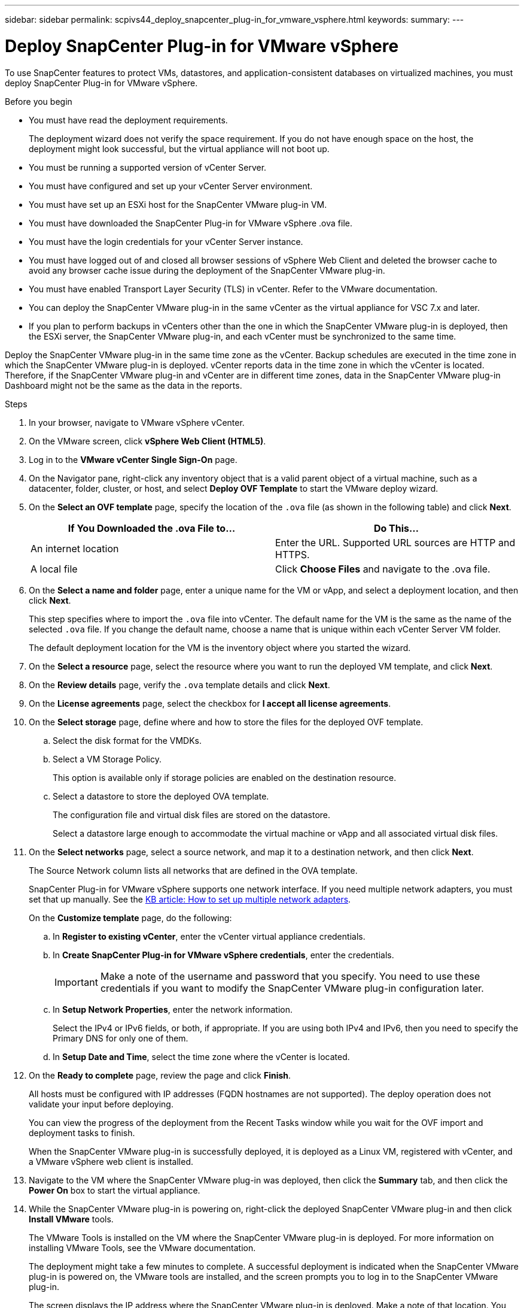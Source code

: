 ---
sidebar: sidebar
permalink: scpivs44_deploy_snapcenter_plug-in_for_vmware_vsphere.html
keywords:
summary:
---

= Deploy SnapCenter Plug-in for VMware vSphere
:hardbreaks:
:nofooter:
:icons: font
:linkattrs:
:imagesdir: ./media/

//
// This file was created with NDAC Version 2.0 (August 17, 2020)
//
// 2020-09-09 12:24:21.007767
//

[.lead]
To use SnapCenter features to protect VMs, datastores, and application-consistent databases on virtualized machines, you must deploy SnapCenter Plug-in for VMware vSphere.

.Before you begin

* You must have read the deployment requirements.
+
The deployment wizard does not verify the space requirement. If you do not have enough space on the host, the deployment might look successful, but the virtual appliance will not boot up.

* You must be running a supported version of vCenter Server.
* You must have configured and set up your vCenter Server environment.
* You must have set up an ESXi host for the SnapCenter VMware plug-in VM.
* You must have downloaded the SnapCenter Plug-in for VMware vSphere .ova file.
* You must have the login credentials for your vCenter Server instance.
* You must have logged out of and closed all browser sessions of vSphere Web Client and deleted the browser cache to avoid any browser cache issue during the deployment of the SnapCenter VMware plug-in.
* You must have enabled Transport Layer Security (TLS) in vCenter. Refer to the VMware documentation.
* You can deploy the SnapCenter VMware plug-in in the same vCenter as the virtual appliance for VSC 7.x and later.
* If you plan to perform backups in vCenters other than the one in which the SnapCenter VMware plug-in is deployed, then the ESXi server, the SnapCenter VMware plug-in, and each vCenter must be synchronized to the same time.

Deploy the SnapCenter VMware plug-in in the same time zone as the vCenter. Backup schedules are executed in the time zone in which the SnapCenter VMware plug-in is deployed. vCenter reports data in the time zone in which the vCenter is located. Therefore, if the SnapCenter VMware plug-in and vCenter are in different time zones, data in the SnapCenter VMware plug-in Dashboard might not be the same as the data in the reports.

.Steps

. In your browser, navigate to VMware vSphere vCenter.
. On the VMware screen, click *vSphere Web Client (HTML5)*.
. Log in to the *VMware vCenter Single Sign-On* page.
. On the Navigator pane, right-click any inventory object that is a valid parent object of a virtual machine, such as a datacenter, folder, cluster, or host, and select *Deploy OVF Template* to start the VMware deploy wizard.
. On the *Select an OVF template* page, specify the location of the `.ova` file (as shown in the following table) and click *Next*.
+
|===
|If You Downloaded the .ova File to… |Do This…

|An internet location
|Enter the URL. Supported URL sources are HTTP and HTTPS.
|A local file
|Click *Choose Files* and navigate to the .ova file.
|===

. On the *Select a name and folder* page, enter a unique name for the VM or vApp, and select a deployment location, and then click *Next*.
+
This step specifies where to import the `.ova` file into vCenter. The default name for the VM is the same as the name of the selected `.ova` file. If you change the default name, choose a name that is unique within each vCenter Server VM folder.
+
The default deployment location for the VM is the inventory object where you started the wizard.
+
. On the *Select a resource* page, select the resource where you want to run the deployed VM template, and click *Next*.
. On the *Review details* page, verify the `.ova` template details and click *Next*.
. On the *License agreements* page, select the checkbox for *I accept all license agreements*.
. On the *Select storage* page, define where and how to store the files for the deployed OVF template.
.. Select the disk format for the VMDKs.
.. Select a VM Storage Policy.
+
This option is available only if storage policies are enabled on the destination resource.

.. Select a datastore to store the deployed OVA template.
+
The configuration file and virtual disk files are stored on the datastore.
+
Select a datastore large enough to accommodate the virtual machine or vApp and all associated virtual disk files.

. On the *Select networks* page, select a source network,  and map it to a destination network, and then click *Next*.
+
The Source Network column lists all networks that are defined in the OVA template.
+
SnapCenter Plug-in for VMware vSphere supports one network interface. If you need multiple network adapters, you must set that up manually. See the https://kb.netapp.com/Advice_and_Troubleshooting/Data_Protection_and_Security/SnapCenter/How_to_set_up_multiple_network_adapters[KB article: How to set up multiple network adapters^].
+
On the *Customize template* page, do the following:

.. In *Register to existing vCenter*, enter the vCenter virtual appliance credentials.
.. In *Create SnapCenter Plug-in for VMware vSphere credentials*, enter the credentials.
+
[IMPORTANT]
Make a note of the username and password that you specify. You need to use these credentials if you want to modify the SnapCenter VMware plug-in configuration later.
+
.. In *Setup Network Properties*, enter the network information.
+
Select the IPv4 or IPv6 fields, or both, if appropriate. If you are using both IPv4 and IPv6, then you need to specify the Primary DNS for only one of them.
+
.. In *Setup Date and Time*, select the time zone where the vCenter is located.

. On the *Ready to complete* page, review the page and click *Finish*.
+
All hosts must be configured with IP addresses (FQDN hostnames are not supported). The deploy operation does not validate your input before deploying.
+
You can view the progress of the deployment from the Recent Tasks window while you wait for the OVF import and deployment tasks to finish.
+
When the SnapCenter VMware plug-in is successfully deployed, it is deployed as a Linux VM, registered with vCenter, and a VMware vSphere web client is installed.

. Navigate to the VM where the SnapCenter VMware plug-in was deployed, then click the *Summary* tab, and then click the *Power On* box to start the virtual appliance.
. While the SnapCenter VMware plug-in is powering on, right-click the deployed SnapCenter VMware plug-in and then click *Install VMware* tools.
+
The VMware Tools is installed on the VM where the SnapCenter VMware plug-in is deployed. For more information on installing VMware Tools, see the VMware documentation.
+
The deployment might take a few minutes to complete. A successful deployment is indicated when the SnapCenter VMware plug-in is powered on, the VMware tools are installed, and the screen prompts you to log in to the SnapCenter VMware plug-in.
+
The screen displays the IP address where the SnapCenter VMware plug-in is deployed. Make a note of that location. You need to log in to the SnapCenter VMware plug-in management GUI if you want to make changes to the SnapCenter VMware plug-in configuration.

. Log in to the SnapCenter VMware plug-in management GUI using the IP address displayed on the deployment screen and the credentials that you provided in the deployment wizard, then verify on the Dashboard that the SnapCenter VMware plug-in is successfully connected to vCenter and is enabled.
+
Use the format `https://<appliance-IP-address>:8080` to access the management GUI.
+
By default, the maintenance console username is set to “maint” and the password is set to “admin123”.
+
.After you finish
+
You should complete the required post deployment operations.
